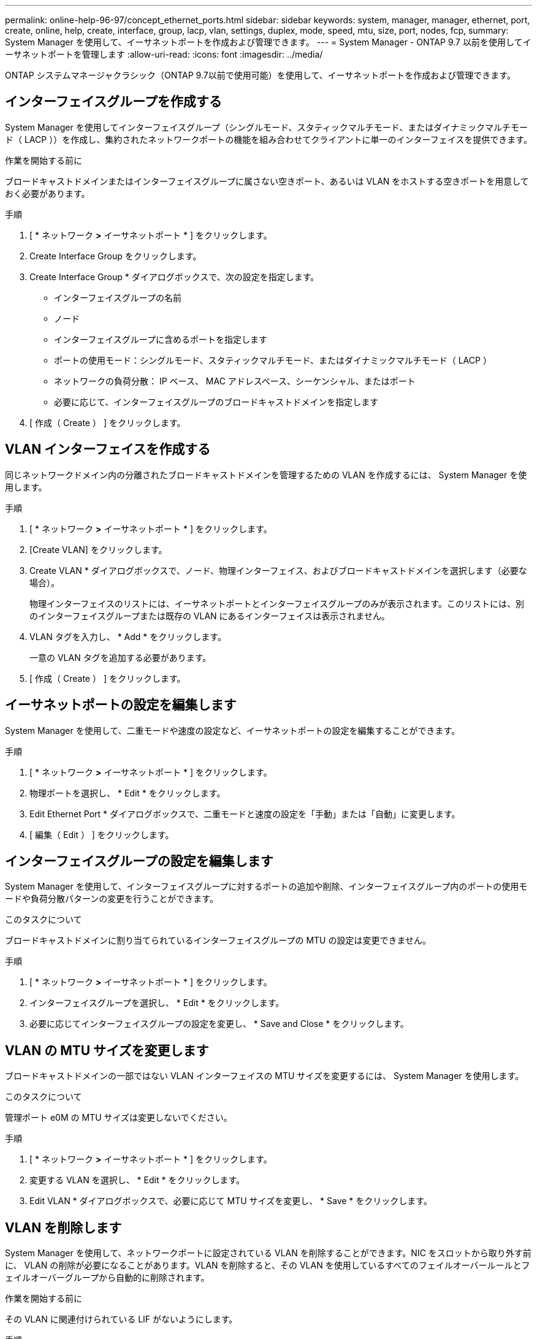 ---
permalink: online-help-96-97/concept_ethernet_ports.html 
sidebar: sidebar 
keywords: system, manager, manager, ethernet, port, create, online, help, create, interface, group, lacp, vlan, settings, duplex, mode, speed, mtu, size,  port, nodes, fcp, 
summary: System Manager を使用して、イーサネットポートを作成および管理できます。 
---
= System Manager - ONTAP 9.7 以前を使用してイーサネットポートを管理します
:allow-uri-read: 
:icons: font
:imagesdir: ../media/


[role="lead"]
ONTAP システムマネージャクラシック（ONTAP 9.7以前で使用可能）を使用して、イーサネットポートを作成および管理できます。



== インターフェイスグループを作成する

System Manager を使用してインターフェイスグループ（シングルモード、スタティックマルチモード、またはダイナミックマルチモード（ LACP ））を作成し、集約されたネットワークポートの機能を組み合わせてクライアントに単一のインターフェイスを提供できます。

.作業を開始する前に
ブロードキャストドメインまたはインターフェイスグループに属さない空きポート、あるいは VLAN をホストする空きポートを用意しておく必要があります。

.手順
. [ * ネットワーク *>* イーサネットポート * ] をクリックします。
. Create Interface Group をクリックします。
. Create Interface Group * ダイアログボックスで、次の設定を指定します。
+
** インターフェイスグループの名前
** ノード
** インターフェイスグループに含めるポートを指定します
** ポートの使用モード：シングルモード、スタティックマルチモード、またはダイナミックマルチモード（ LACP ）
** ネットワークの負荷分散： IP ベース、 MAC アドレスベース、シーケンシャル、またはポート
** 必要に応じて、インターフェイスグループのブロードキャストドメインを指定します


. [ 作成（ Create ） ] をクリックします。




== VLAN インターフェイスを作成する

同じネットワークドメイン内の分離されたブロードキャストドメインを管理するための VLAN を作成するには、 System Manager を使用します。

.手順
. [ * ネットワーク *>* イーサネットポート * ] をクリックします。
. [Create VLAN] をクリックします。
. Create VLAN * ダイアログボックスで、ノード、物理インターフェイス、およびブロードキャストドメインを選択します（必要な場合）。
+
物理インターフェイスのリストには、イーサネットポートとインターフェイスグループのみが表示されます。このリストには、別のインターフェイスグループまたは既存の VLAN にあるインターフェイスは表示されません。

. VLAN タグを入力し、 * Add * をクリックします。
+
一意の VLAN タグを追加する必要があります。

. [ 作成（ Create ） ] をクリックします。




== イーサネットポートの設定を編集します

System Manager を使用して、二重モードや速度の設定など、イーサネットポートの設定を編集することができます。

.手順
. [ * ネットワーク *>* イーサネットポート * ] をクリックします。
. 物理ポートを選択し、 * Edit * をクリックします。
. Edit Ethernet Port * ダイアログボックスで、二重モードと速度の設定を「手動」または「自動」に変更します。
. [ 編集（ Edit ） ] をクリックします。




== インターフェイスグループの設定を編集します

System Manager を使用して、インターフェイスグループに対するポートの追加や削除、インターフェイスグループ内のポートの使用モードや負荷分散パターンの変更を行うことができます。

.このタスクについて
ブロードキャストドメインに割り当てられているインターフェイスグループの MTU の設定は変更できません。

.手順
. [ * ネットワーク *>* イーサネットポート * ] をクリックします。
. インターフェイスグループを選択し、 * Edit * をクリックします。
. 必要に応じてインターフェイスグループの設定を変更し、 * Save and Close * をクリックします。




== VLAN の MTU サイズを変更します

ブロードキャストドメインの一部ではない VLAN インターフェイスの MTU サイズを変更するには、 System Manager を使用します。

.このタスクについて
管理ポート e0M の MTU サイズは変更しないでください。

.手順
. [ * ネットワーク *>* イーサネットポート * ] をクリックします。
. 変更する VLAN を選択し、 * Edit * をクリックします。
. Edit VLAN * ダイアログボックスで、必要に応じて MTU サイズを変更し、 * Save * をクリックします。




== VLAN を削除します

System Manager を使用して、ネットワークポートに設定されている VLAN を削除することができます。NIC をスロットから取り外す前に、 VLAN の削除が必要になることがあります。VLAN を削除すると、その VLAN を使用しているすべてのフェイルオーバールールとフェイルオーバーグループから自動的に削除されます。

.作業を開始する前に
その VLAN に関連付けられている LIF がないようにします。

.手順
. [ * ネットワーク *>* イーサネットポート * ] をクリックします。
. 削除する VLAN を選択し、 * Delete * をクリックします。
. 確認のチェックボックスをオンにし、 * 削除 * をクリックします。




== ポートとアダプタ

ポートはノードにグループ化され、選択したプロトコルカテゴリに基づいてノードが表示されます。たとえば、データが FC プロトコルを使用して提供される場合、 FCP アダプタを持つノードのみが表示されます。負荷が少ないポートを選択する際には、ホストされているインターフェイス数が参考になります。

* 関連情報 *

https://docs.netapp.com/us-en/ontap/networking/index.html["Network Management の略"]

https://docs.netapp.com/us-en/ontap/concepts/index.html["ONTAP の概念"]

xref:reference_network_window.adoc[[ ネットワーク ] ウィンドウ]
